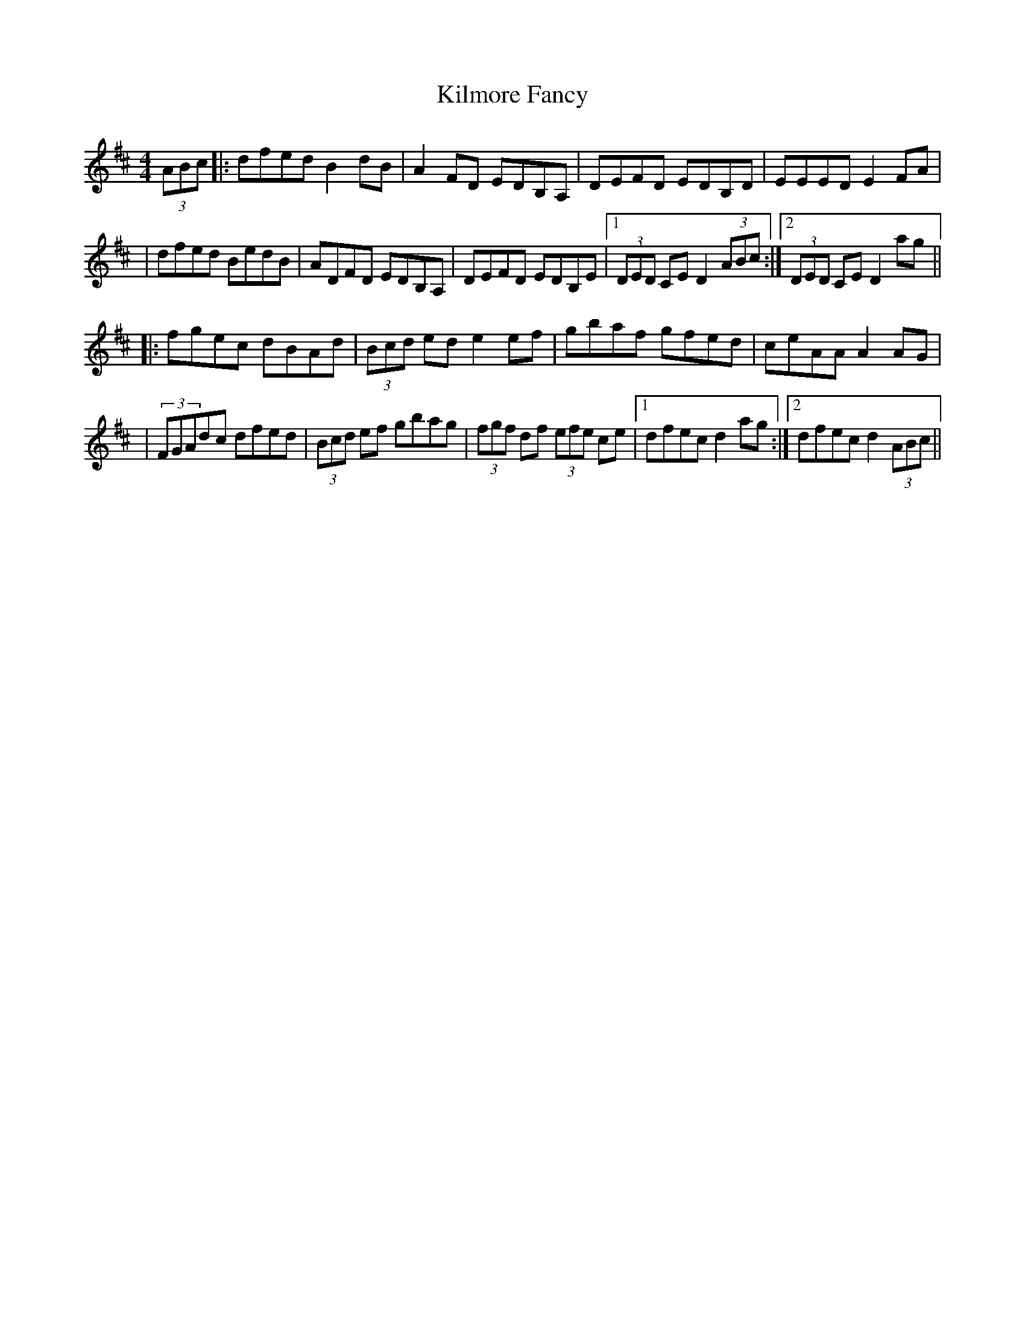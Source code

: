 X: 2
T: Kilmore Fancy
Z: hone
S: https://thesession.org/tunes/13401#setting26283
R: hornpipe
M: 4/4
L: 1/8
K: Dmaj
(3ABc|:dfed B2dB|A2FD EDB,A,|DEFD EDB,D|EEED E2FA|
|dfed BedB|ADFD EDB,A,|DEFD EDB,E|1(3DED CE D2(3ABc:|2(3DED CE D2ag||
|:fgec dBAd|(3Bcd ed e2ef|gbaf gfed|ceAA A2AG|
|(3FGAdc dfed|(3Bcd ef gbag|(3fgf df (3efe ce|1dfec d2ag:|2dfec d2 (3ABc||
